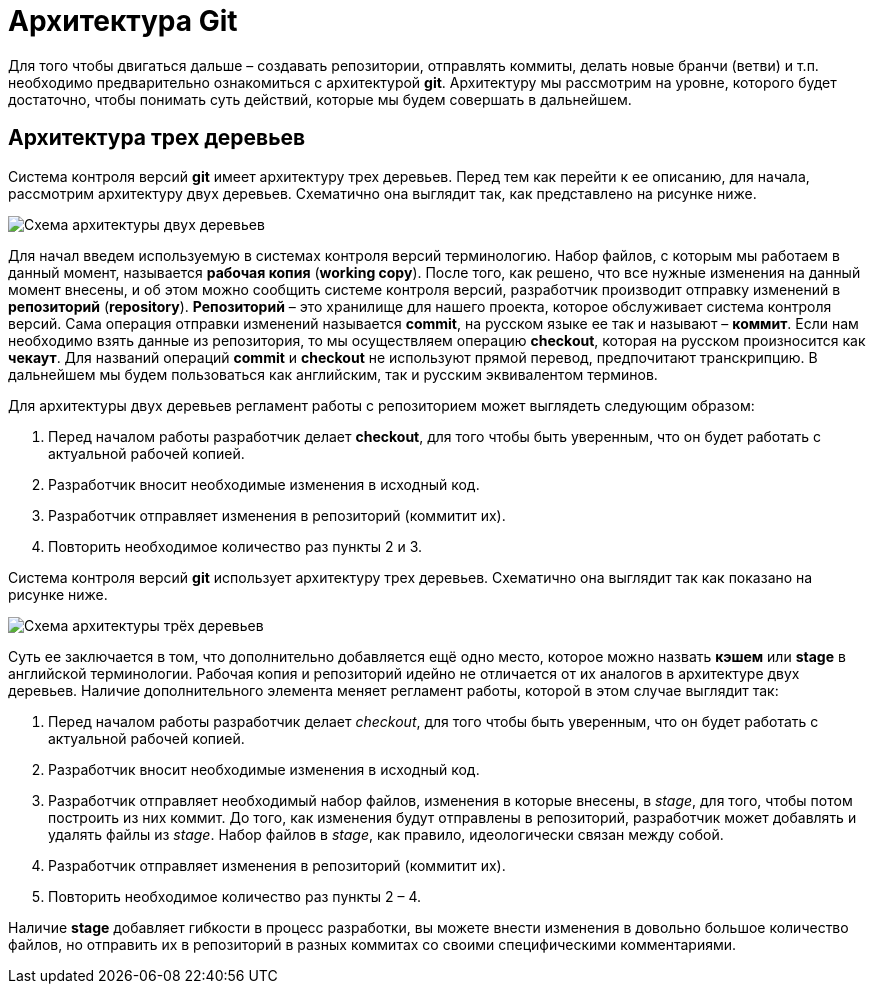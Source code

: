 = Архитектура Git
:imagesdir: ../../../assets/img/common/git/git-for-beginner

Для того чтобы двигаться дальше – создавать репозитории, отправлять коммиты, делать новые бранчи (ветви) и т.п. необходимо предварительно ознакомиться с архитектурой *git*.
Архитектуру мы рассмотрим на уровне, которого будет достаточно, чтобы понимать суть действий, которые мы будем совершать в дальнейшем.

== Архитектура трех деревьев

Система контроля версий *git* имеет архитектуру трех деревьев. Перед тем как перейти к ее описанию, для начала, рассмотрим архитектуру двух деревьев. Схематично она выглядит так, как представлено на рисунке ниже.

image::two-tree-architecture.png[Схема архитектуры двух деревьев]

Для начал введем используемую в системах контроля версий терминологию. Набор
файлов, с которым мы работаем в данный момент, называется *рабочая копия* (*working
copy*). После того, как решено, что все нужные изменения на данный момент внесены, и
об этом можно сообщить системе контроля версий, разработчик производит отправку
изменений в *репозиторий* (*repository*). *Репозиторий* – это хранилище для нашего
проекта, которое обслуживает система контроля версий. Сама операция отправки
изменений называется *commit*, на русском языке ее так и называют – *коммит*. Если нам
необходимо взять данные из репозитория, то мы осуществляем операцию *checkout*,
которая на русском произносится как *чекаут*. Для названий операций *commit* и *checkout*
не используют прямой перевод, предпочитают транскрипцию. В дальнейшем мы будем
пользоваться как английским, так и русским эквивалентом терминов.

Для архитектуры двух деревьев регламент работы с репозиторием может выглядеть
следующим образом:

. Перед началом работы разработчик делает *checkout*, для того чтобы быть
уверенным, что он будет работать с актуальной рабочей копией.
. Разработчик вносит необходимые изменения в исходный код.
. Разработчик отправляет изменения в репозиторий (коммитит их).
. Повторить необходимое количество раз пункты 2 и 3.

Система контроля версий *git* использует архитектуру трех деревьев. Схематично она
выглядит так как показано на рисунке ниже.

image::three-tree-architecture.png[Схема архитектуры трёх деревьев]

Суть ее заключается в том, что дополнительно добавляется ещё одно место, которое
можно назвать *кэшем* или *stage* в английской терминологии. Рабочая копия и
репозиторий идейно не отличается от их аналогов в архитектуре двух деревьев.
Наличие дополнительного элемента меняет регламент работы, которой в этом случае
выглядит так:

. Перед началом работы разработчик делает _checkout_, для того чтобы быть
уверенным, что он будет работать с актуальной рабочей копией.
. Разработчик вносит необходимые изменения в исходный код.
. Разработчик отправляет необходимый набор файлов, изменения в которые
внесены, в _stage_, для того, чтобы потом построить из них коммит. До того, как
изменения будут отправлены в репозиторий, разработчик может добавлять и
удалять файлы из _stage_. Набор файлов в _stage_, как правило, идеологически
связан между собой.
. Разработчик отправляет изменения в репозиторий (коммитит их).
. Повторить необходимое количество раз пункты 2 – 4.

Наличие *stage* добавляет гибкости в процесс разработки, вы можете внести изменения
в довольно большое количество файлов, но отправить их в репозиторий в разных
коммитах со своими специфическими комментариями.
